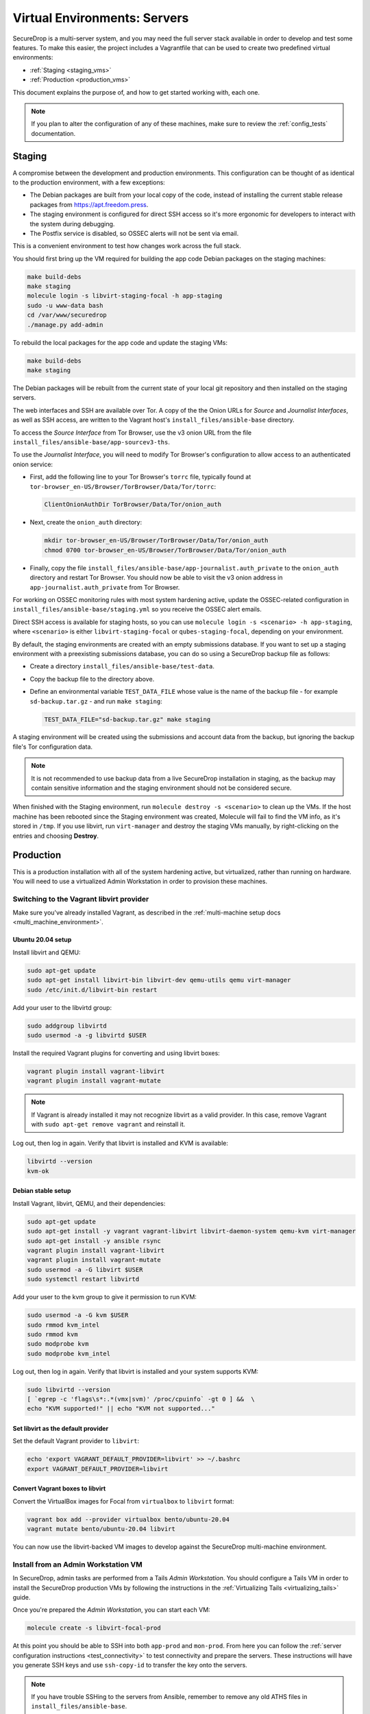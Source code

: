 Virtual Environments: Servers
=============================

SecureDrop is a multi-server system, and  you may need the full server
stack available in order to develop and test some features. To make this easier, 
the project includes a Vagrantfile that can be used to create two predefined 
virtual environments:

* :ref:`Staging <staging_vms>`
* :ref:`Production <production_vms>`

This document explains the purpose of, and how to get started working with, each
one.

.. note:: If you plan to alter the configuration of any of these machines, make sure to
          review the :ref:`config_tests` documentation.

.. _staging_vms:

Staging
-------

A compromise between the development and production environments. This
configuration can be thought of as identical to the production environment, with
a few exceptions:

* The Debian packages are built from your local copy of the code, instead of
  installing the current stable release packages from https://apt.freedom.press.
* The staging environment is configured for direct SSH access so it's
  more ergonomic for developers to interact with the system during debugging.
* The Postfix service is disabled, so OSSEC alerts will not be sent via email.

This is a convenient environment to test how changes work across the full stack.

You should first bring up the VM required for building the app code
Debian packages on the staging machines:

.. code:: sh

   make build-debs
   make staging
   molecule login -s libvirt-staging-focal -h app-staging
   sudo -u www-data bash
   cd /var/www/securedrop
   ./manage.py add-admin

To rebuild the local packages for the app code and update the staging VMs:

.. code:: sh

   make build-debs
   make staging

The Debian packages will be rebuilt from the current state of your
local git repository and then installed on the staging servers.

The web interfaces and SSH are available over Tor. A copy of the the Onion URLs
for *Source* and *Journalist Interfaces*, as well as SSH access, are written to the
Vagrant host's ``install_files/ansible-base`` directory.

To access the *Source Interface* from Tor Browser, use the v3 onion URL from the file 
``install_files/ansible-base/app-sourcev3-ths``.

To use the *Journalist Interface*, you will need to modify Tor Browser's 
configuration to allow access to an authenticated onion service:

- First, add the following line to your Tor Browser's ``torrc`` file, typically
  found at ``tor-browser_en-US/Browser/TorBrowser/Data/Tor/torrc``:

  .. code-block:: none

    ClientOnionAuthDir TorBrowser/Data/Tor/onion_auth

- Next, create the ``onion_auth`` directory:

  .. code:: sh

    mkdir tor-browser_en-US/Browser/TorBrowser/Data/Tor/onion_auth
    chmod 0700 tor-browser_en-US/Browser/TorBrowser/Data/Tor/onion_auth

- Finally, copy the file ``install_files/ansible-base/app-journalist.auth_private``
  to the ``onion_auth`` directory and restart Tor Browser. You should now be able 
  to visit the v3 onion address in ``app-journalist.auth_private`` from Tor Browser.


For working on OSSEC monitoring rules with most system hardening active, update
the OSSEC-related configuration in
``install_files/ansible-base/staging.yml`` so you receive the OSSEC
alert emails.

Direct SSH access is available for staging hosts, so you can use
``molecule login -s <scenario> -h app-staging``, where ``<scenario>``
is either ``libvirt-staging-focal`` or ``qubes-staging-focal``, depending
on your environment.

By default, the staging environments are created with an empty submissions database. If you want to set up a staging environment with a preexisting submissions database, you can do so using a SecureDrop backup file as follows:

- Create a directory ``install_files/ansible-base/test-data``.
- Copy the backup file to the directory above.
- Define an environmental variable ``TEST_DATA_FILE`` whose value is the name  of the backup file - for example ``sd-backup.tar.gz`` - and run ``make staging``:
  
  .. code:: sh

    TEST_DATA_FILE="sd-backup.tar.gz" make staging

A staging environment will be created using the submissions and account data from the backup, but ignoring the backup file's Tor configuration data.

.. note:: It is not recommended to use backup data from a live SecureDrop installation in staging, as the backup may contain sensitive information and the staging environment should not be considered secure.


When finished with the Staging environment, run ``molecule destroy -s <scenario>``
to clean up the VMs. If the host machine has been rebooted since the Staging
environment was created, Molecule will fail to find the VM info, as it's stored
in ``/tmp``. If you use libvirt, run ``virt-manager`` and destroy the staging VMs
manually, by right-clicking on the entries and choosing **Destroy**.

.. _production_vms:

Production
----------

This is a production installation with all of the system hardening active, but
virtualized, rather than running on hardware. You will need to
use a virtualized Admin Workstation in order to provision these machines.

.. _libvirt_provider:

Switching to the Vagrant libvirt provider
~~~~~~~~~~~~~~~~~~~~~~~~~~~~~~~~~~~~~~~~~
Make sure you've already installed Vagrant, as described
in the :ref:`multi-machine setup docs <multi_machine_environment>`.

Ubuntu 20.04 setup
^^^^^^^^^^^^^^^^^^

Install libvirt and QEMU:

.. code:: sh

   sudo apt-get update
   sudo apt-get install libvirt-bin libvirt-dev qemu-utils qemu virt-manager
   sudo /etc/init.d/libvirt-bin restart

Add your user to the libvirtd group:

.. code:: sh

   sudo addgroup libvirtd
   sudo usermod -a -g libvirtd $USER

Install the required Vagrant plugins for converting and using libvirt boxes:

.. code:: sh

   vagrant plugin install vagrant-libvirt
   vagrant plugin install vagrant-mutate

.. note:: If Vagrant is already installed it may not recognize libvirt as a
   valid provider. In this case, remove Vagrant with ``sudo apt-get remove
   vagrant`` and reinstall it.

Log out, then log in again. Verify that libvirt is installed and KVM is available:

.. code:: sh

   libvirtd --version
   kvm-ok


Debian stable setup
^^^^^^^^^^^^^^^^^^^

Install Vagrant, libvirt, QEMU, and their dependencies:

.. code:: sh

   sudo apt-get update
   sudo apt-get install -y vagrant vagrant-libvirt libvirt-daemon-system qemu-kvm virt-manager
   sudo apt-get install -y ansible rsync
   vagrant plugin install vagrant-libvirt
   vagrant plugin install vagrant-mutate
   sudo usermod -a -G libvirt $USER
   sudo systemctl restart libvirtd

Add your user to the kvm group to give it permission to run KVM:

.. code:: sh

   sudo usermod -a -G kvm $USER
   sudo rmmod kvm_intel
   sudo rmmod kvm
   sudo modprobe kvm
   sudo modprobe kvm_intel

Log out, then log in again. Verify that libvirt is installed and your system
supports KVM:

.. code:: sh

   sudo libvirtd --version
   [ `egrep -c 'flags\s*:.*(vmx|svm)' /proc/cpuinfo` -gt 0 ] &&  \
   echo "KVM supported!" || echo "KVM not supported..." 

Set libvirt as the default provider
^^^^^^^^^^^^^^^^^^^^^^^^^^^^^^^^^^^

Set the default Vagrant provider to ``libvirt``:

.. code:: sh

   echo 'export VAGRANT_DEFAULT_PROVIDER=libvirt' >> ~/.bashrc
   export VAGRANT_DEFAULT_PROVIDER=libvirt


Convert Vagrant boxes to libvirt
^^^^^^^^^^^^^^^^^^^^^^^^^^^^^^^^
Convert the VirtualBox images for Focal from ``virtualbox`` to ``libvirt`` format:

.. code:: sh

   vagrant box add --provider virtualbox bento/ubuntu-20.04
   vagrant mutate bento/ubuntu-20.04 libvirt

You can now use the libvirt-backed VM images to develop against
the SecureDrop multi-machine environment.

.. _prod_install_from_tails:

Install from an Admin Workstation VM
~~~~~~~~~~~~~~~~~~~~~~~~~~~~~~~~~~~~

In SecureDrop, admin tasks are performed from a Tails *Admin Workstation*.
You should configure a Tails VM in order to install the SecureDrop production VMs
by following the instructions in the :ref:`Virtualizing Tails <virtualizing_tails>`
guide.

Once you're prepared the *Admin Workstation*, you can start each VM:

.. code:: sh

  molecule create -s libvirt-focal-prod

At this point you should be able to SSH into both ``app-prod`` and ``mon-prod``.
From here you can follow the :ref:`server configuration instructions
<test_connectivity>` to test connectivity and prepare the servers. These
instructions will have you generate SSH keys and use ``ssh-copy-id`` to transfer
the key onto the servers.

.. note:: If you have trouble SSHing to the servers from Ansible, remember
          to remove any old ATHS files in ``install_files/ansible-base``.

Now from your *Admin Workstation*, set up the administration environment with:

.. code:: sh

  cd ~/Persistent/securedrop
  ./securedrop-admin setup

If you want to enable HTTPS for the source interface, you can generate a test CA cert,
server key, and server cert using the following commands:

.. code:: sh

  sudo apt-get install make
  make self-signed-https-certs

This will generate the files ``securedrop_source_onion.ca``, ``securedrop_source_onion.crt``,
and ``securedrop_source_onion.key`` in the ``install_files/ansible-base`` directory, ready
for use in the next step.

.. important:: The self-signed certificates should not be used in a live instance. They are
  provided for development and testing purposes only.

Finally, configure and install SecureDrop on the VMs using the commands:

.. code:: sh

  ./securedrop-admin sdconfig
  ./securedrop-admin install

.. note:: The sudo password for the ``app-prod`` and ``mon-prod`` servers is by
          default ``vagrant``.

After the installation is complete, you can configure your Admin Workstation to SSH
into each VM via:

.. code:: sh

  ./securedrop-admin tailsconfig
